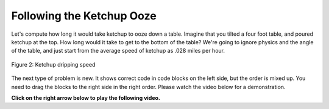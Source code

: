 ..  Copyright (C)  Mark Guzdial, Barbara Ericson, Briana Morrison
    Permission is granted to copy, distribute and/or modify this document
    under the terms of the GNU Free Documentation License, Version 1.3 or
    any later version published by the Free Software Foundation; with
    Invariant Sections being Forward, Prefaces, and Contributor List,
    no Front-Cover Texts, and no Back-Cover Texts.  A copy of the license
    is included in the section entitled "GNU Free Documentation License".

.. |teachernote| image:: Figures/apple.jpg
    :width: 30px
    :align: top
    :alt: teacher note
    
.. |bigteachernote| image:: Figures/apple.jpg
    :width: 50px
    :align: top
    :alt: teacher note

.. |runbutton| image:: Figures/run-button.png
    :height: 20px
    :align: top
    :alt: run button

.. |audiobutton| image:: Figures/start-audio-tour.png
    :height: 20px
    :align: top
    :alt: audio tour button

.. |codelensfirst| image:: Figures/codelens-first.png
    :height: 20px
    :align: top
    :alt: move to first button

.. |codelensback| image:: Figures/codelens-back.png
    :height: 20px
    :align: top
    :alt: back button

.. |codelensfwd| image:: Figures/codelens-forward.png
    :height: 20px
    :align: top
    :alt: forward (next) button

.. |codelenslast| image:: Figures/codelens-last.png
    :height: 20px
    :align: top
    :alt: move to last button
    
.. 	qnum::
	:start: 1
	:prefix: csp-3-8-

.. highlight:: java
   :linenothreshold: 4

Following the Ketchup Ooze
====================================

Let's compute how long it would take ketchup to ooze down a table.  Imagine that you tilted a four foot table, and poured ketchup at the top.  How long would it take to get to the bottom of the table?  We're going to ignore physics and the angle of the table, and just start from the average speed of ketchup as .028 miles per hour.

.. figure:: Figures/ketchup.jpg
    :width: 200px
    :align: center
    :alt: A picture of ketchup dripping from a bottle
    :figclass: align-center

    Figure 2: Ketchup dripping speed

.. codelens:: Ketchup_Speed

   dripMPH = .028
   FPM = 5280.0
   dripFPH = dripMPH * FPM
   MPH = 60
   dripFPM = dripFPH / MPH
   print("Ketchup speed in feet per minute:")
   print(dripFPM)
   print("Ketchup speed to move 4 feet in minutes:")
   print(4 / dripFPM)

   
The next type of problem is new.  It shows correct code in code blocks on the left side, but the order is mixed up.  You need to drag the blocks to the right side in the right order.  Please watch the video below for a demonstration.
   
**Click on the right arrow below to play the following video.**
   
   
.. the video is MixedUpCode.mov

.. youtube:: X5SCf9AV_oo
    :width: 640
    :height: 480
    :align: center

.. parsonsprob:: 3_6_1_Ketchup_Speed

   The following program figures out the ketchup speed in feet per <i>seconds</i>.  Drag the blocks from the left and put them in the correct order on the right.  Click the <i>Check Me</i> button to check your solution.</p>
   -----
   dripMPH = .028
   FPM= 5280.0
   dripFPH = dripMPH * FPM
   =====
   MPH = 60
   dripFPM = dripFPH / MPH
   =====
   SPM = 60
   dripFPS = dripFPM / SPM
   =====
   print("Ketchup speed:")
   print(dripFPS)



